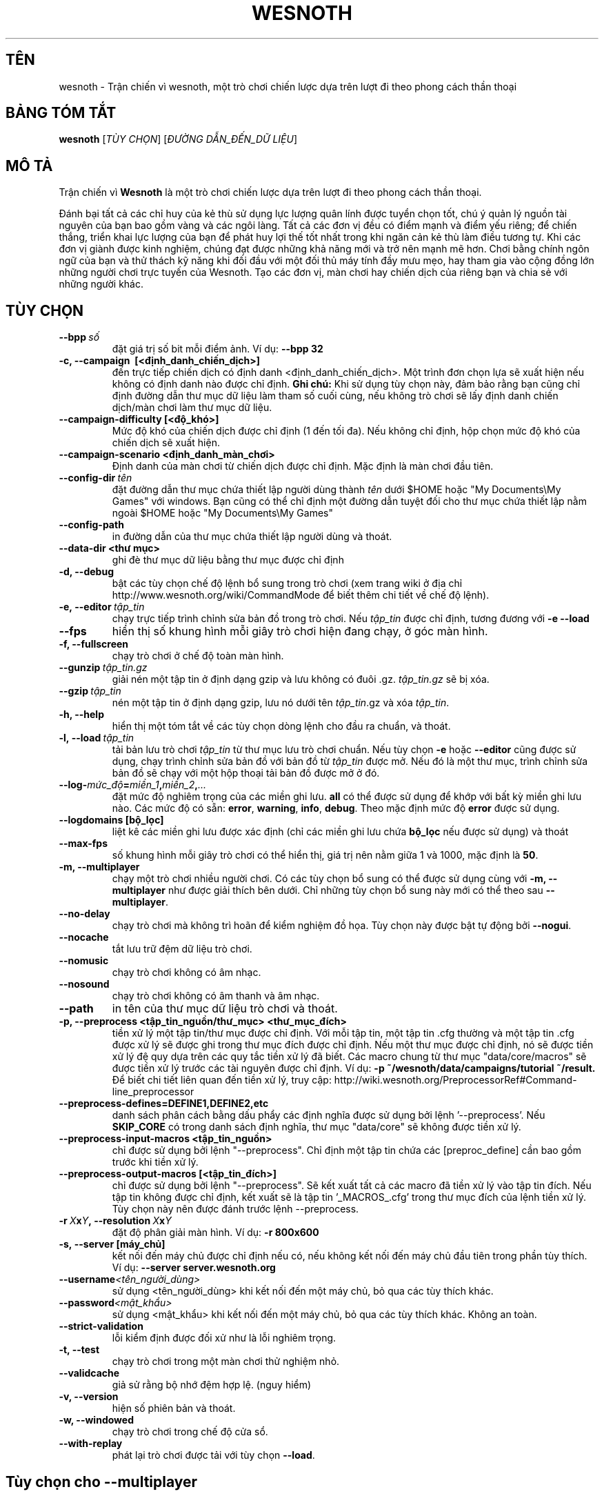 .\" This program is free software; you can redistribute it and/or modify
.\" it under the terms of the GNU General Public License as published by
.\" the Free Software Foundation; either version 2 of the License, or
.\" (at your option) any later version.
.\"
.\" This program is distributed in the hope that it will be useful,
.\" but WITHOUT ANY WARRANTY; without even the implied warranty of
.\" MERCHANTABILITY or FITNESS FOR A PARTICULAR PURPOSE.  See the
.\" GNU General Public License for more details.
.\"
.\" You should have received a copy of the GNU General Public License
.\" along with this program; if not, write to the Free Software
.\" Foundation, Inc., 51 Franklin Street, Fifth Floor, Boston, MA  02110-1301  USA
.\"
.
.\"*******************************************************************
.\"
.\" This file was generated with po4a. Translate the source file.
.\"
.\"*******************************************************************
.TH WESNOTH 6 2013 wesnoth "Trận chiến vì Wesnoth"
.
.SH TÊN
wesnoth \- Trận chiến vì wesnoth, một trò chơi chiến lược dựa trên lượt đi
theo phong cách thần thoại
.
.SH "BẢNG TÓM TẮT"
.
\fBwesnoth\fP [\fITÙY CHỌN\fP] [\fIĐƯỜNG DẪN_ĐẾN_DỮ LIỆU\fP]
.
.SH "MÔ TẢ"
.
Trận chiến vì \fBWesnoth\fP là một trò chơi chiến lược dựa trên lượt đi theo
phong cách thần thoại.

Đánh bại tất cả các chỉ huy của kẻ thù sử dụng lực lượng quân lính được
tuyển chọn tốt, chú ý quản lý nguồn tài nguyên của bạn bao gồm vàng và các
ngôi làng. Tất cả các đơn vị đều có điểm mạnh và điểm yếu riêng; để chiến
thắng, triển khai lực lượng của bạn để phát huy lợi thế tốt nhất trong khi
ngăn cản kẻ thù làm điều tương tự. Khi các đơn vị giành được kinh nghiệm,
chúng đạt được những khả năng mới và trở nên mạnh mẽ hơn. Chơi bằng chính
ngôn ngữ của bạn và thử thách kỹ năng khi đối đầu với một đối thủ máy tính
đầy mưu mẹo, hay tham gia vào cộng đồng lớn những người chơi trực tuyến của
Wesnoth. Tạo các đơn vị, màn chơi hay chiến dịch của riêng bạn và chia sẻ
với những người khác.
.
.SH "TÙY CHỌN"
.
.TP 
\fB\-\-bpp\fP\fI\ số\fP
đặt giá trị số bit mỗi điểm ảnh. Ví dụ: \fB\-\-bpp 32\fP
.TP 
\fB\-c, \-\-campaign \ [<định_danh_chiến_dịch>]\fP
đến trực tiếp chiến dịch có định danh <định_danh_chiến_dịch>. Một
trình đơn chọn lựa sẽ xuất hiện nếu không có định danh nào được chỉ
định. \fBGhi chú:\fP Khi sử dụng tùy chọn này, đảm bảo rằng bạn cũng chỉ định
đường dẫn thư mục dữ liệu làm tham số cuối cùng, nếu không trò chơi sẽ lấy
định danh chiến dịch/màn chơi làm thư mục dữ liệu.
.TP 
\fB\-\-campaign\-difficulty [<độ_khó>]\fP
Mức độ khó của chiến dịch được chỉ định (1 đến tối đa). Nếu không chỉ định,
hộp chọn mức độ khó của chiến dịch sẽ xuất hiện.
.TP 
\fB\-\-campaign\-scenario <định_danh_màn_chơi>\fP
Định danh của màn chơi từ chiến dịch được chỉ định. Mặc định là màn chơi đầu
tiên.
.TP 
\fB\-\-config\-dir\fP\fI\ tên\fP
đặt đường dẫn thư mục chứa thiết lập người dùng thành \fItên\fP dưới $HOME hoặc
"My Documents\eMy Games" với windows. Bạn cũng có thể chỉ định một đường dẫn
tuyệt đối cho thư mục chứa thiết lập nằm ngoài $HOME hoặc "My Documents\eMy
Games"
.TP 
\fB\-\-config\-path\fP
in đường dẫn của thư mục chứa thiết lập người dùng và thoát.
.TP 
\fB\-\-data\-dir <thư mục>\fP
ghi đè thư mục dữ liệu bằng thư mục được chỉ định
.TP 
\fB\-d, \-\-debug\fP
bật các tùy chọn chế độ lệnh bổ sung trong trò chơi (xem trang wiki ở địa
chỉ http://www.wesnoth.org/wiki/CommandMode để biết thêm chi tiết về chế độ
lệnh).
.TP 
\fB\-e,\ \-\-editor\fP\fI\ tập_tin\fP
chạy trực tiếp trình chỉnh sửa bản đồ trong trò chơi. Nếu \fItập_tin\fP được
chỉ định, tương đương với \fB\-e \-\-load\fP
.TP 
\fB\-\-fps\fP
hiển thị số khung hình mỗi giây trò chơi hiện đang chạy, ở góc màn hình.
.TP 
\fB\-f, \-\-fullscreen\fP
chạy trò chơi ở chế độ toàn màn hình.
.TP 
\fB\-\-gunzip\fP\fI\ tập_tin.gz\fP
giải nén một tập tin ở định dạng gzip và lưu không có đuôi
\&.gz. \fItập_tin.gz\fP sẽ bị xóa.
.TP 
\fB\-\-gzip\fP\fI\ tập_tin\fP
nén một tập tin ở định dạng gzip, lưu nó dưới tên \fItập_tin\fP.gz và xóa
\fItập_tin\fP.
.TP 
\fB\-h, \-\-help\fP
hiển thị một tóm tắt về các tùy chọn dòng lệnh cho đầu ra chuẩn, và thoát.
.TP 
\fB\-l,\ \-\-load\fP\fI\ tập_tin\fP
tải bản lưu trò chơi \fItập_tin\fP từ thư mục lưu trò chơi chuẩn. Nếu tùy chọn
\fB\-e\fP hoặc \fB\-\-editor\fP cũng được sử dụng, chạy trình chỉnh sửa bản đồ với
bản đồ từ \fItập_tin\fP được mở. Nếu đó là một thư mục, trình chỉnh sửa bản đồ
sẽ chạy với một hộp thoại tải bản đồ được mở ở đó.
.TP 
\fB\-\-log\-\fP\fImức_độ\fP\fB=\fP\fImiền_1\fP\fB,\fP\fImiền_2\fP\fB,\fP\fI...\fP
đặt mức độ nghiêm trọng của các miền ghi lưu. \fBall\fP có thể được sử dụng để
khớp với bất kỳ miền ghi lưu nào. Các mức độ có sẵn: \fBerror\fP,\ \fBwarning\fP,\ \fBinfo\fP,\ \fBdebug\fP. Theo mặc định mức độ \fBerror\fP được sử dụng.
.TP 
\fB\-\-logdomains\ [bộ_lọc]\fP
liệt kê các miền ghi lưu được xác định (chỉ các miền ghi lưu chứa \fBbộ_lọc\fP
nếu được sử dụng) và thoát
.TP 
\fB\-\-max\-fps\fP
số khung hình mỗi giây trò chơi có thể hiển thị, giá trị nên nằm giữa 1 và
1000, mặc định là \fB50\fP.
.TP 
\fB\-m, \-\-multiplayer\fP
chạy một trò chơi nhiều người chơi. Có các tùy chọn bổ sung có thể được sử
dụng cùng với \fB\-m, \-\-multiplayer\fP như được giải thích bên dưới. Chỉ những
tùy chọn bổ sung này mới có thể theo sau \fB\-\-multiplayer\fP.
.TP 
\fB\-\-no\-delay\fP
chạy trò chơi mà không trì hoãn để kiểm nghiệm đồ họa. Tùy chọn này được bật
tự động bởi \fB\-\-nogui\fP.
.TP 
\fB\-\-nocache\fP
tắt lưu trữ đệm dữ liệu trò chơi.
.TP 
\fB\-\-nomusic\fP
chạy trò chơi không có âm nhạc.
.TP 
\fB\-\-nosound\fP
chạy trò chơi không có âm thanh và âm nhạc.
.TP 
\fB\-\-path\fP
in tên của thư mục dữ liệu trò chơi và thoát.
.TP 
\fB\-p, \-\-preprocess <tập_tin_nguồn/thư_mục> <thư_mục_đích>\fP
tiền xử lý một tập tin/thư mục được chỉ định. Với mỗi tập tin, một tập tin
\&.cfg thường và một tập tin .cfg được xử lý sẽ được ghi trong thư mục đích
được chỉ định. Nếu một thư mục được chỉ định, nó sẽ được tiền xử lý đệ quy
dựa trên các quy tắc tiền xử lý đã biết. Các macro chung từ thư mục
"data/core/macros" sẽ được tiền xử lý trước các tài nguyên được chỉ định. Ví
dụ: \fB\-p ~/wesnoth/data/campaigns/tutorial ~/result.\fP Để biết chi tiết liên
quan đến tiền xử lý, truy cập:
http://wiki.wesnoth.org/PreprocessorRef#Command\-line_preprocessor

.TP 
\fB\-\-preprocess\-defines=DEFINE1,DEFINE2,etc\fP
danh sách phân cách bằng dấu phẩy các định nghĩa được sử dụng bởi lệnh
\&'\-\-preprocess'. Nếu \fBSKIP_CORE\fP có trong danh sách định nghĩa, thư mục
"data/core" sẽ không được tiền xử lý.
.TP 
\fB\-\-preprocess\-input\-macros <tập_tin_nguồn>\fP
chỉ được sử dụng bởi lệnh "\-\-preprocess". Chỉ định một tập tin chứa các
[preproc_define] cần bao gồm trước khi tiền xử lý.
.TP 
\fB\-\-preprocess\-output\-macros [<tập_tin_đích>]\fP
chỉ được sử dụng bởi lệnh "\-\-preprocess". Sẽ kết xuất tất cả các macro đã
tiền xử lý vào tập tin đích. Nếu tập tin không được chỉ định, kết xuất sẽ là
tập tin '_MACROS_.cfg' trong thư mục đích của lệnh tiền xử lý. Tùy chọn này
nên được đánh trước lệnh \-\-preprocess.
.TP 
\fB\-r\ \fP\fIX\fP\fBx\fP\fIY\fP\fB,\ \-\-resolution\ \fP\fIX\fP\fBx\fP\fIY\fP
đặt độ phân giải màn hình. Ví dụ: \fB\-r 800x600\fP
.TP 
\fB\-s,\ \-\-server\ [máy_chủ]\fP
kết nối đến máy chủ được chỉ định nếu có, nếu không kết nối đến máy chủ đầu
tiên trong phần tùy thích. Ví dụ: \fB\-\-server server.wesnoth.org\fP
.TP 
\fB\-\-username\fP\fI<tên_người_dùng>\fP
sử dụng <tên_người_dùng> khi kết nối đến một máy chủ, bỏ qua các tùy
thích khác.
.TP 
\fB\-\-password\fP\fI<mật_khẩu>\fP
sử dụng <mật_khẩu> khi kết nối đến một máy chủ, bỏ qua các tùy thích
khác. Không an toàn.
.TP 
\fB\-\-strict\-validation\fP
lỗi kiểm định được đối xử như là lỗi nghiêm trọng.
.TP 
\fB\-t, \-\-test\fP
chạy trò chơi trong một màn chơi thử nghiệm nhỏ.
.TP 
\fB\-\-validcache\fP
giả sử rằng bộ nhớ đệm hợp lệ. (nguy hiểm)
.TP 
\fB\-v, \-\-version\fP
hiện số phiên bản và thoát.
.TP 
\fB\-w, \-\-windowed\fP
chạy trò chơi trong chế độ cửa sổ.
.TP 
\fB\-\-with\-replay\fP
phát lại trò chơi được tải với tùy chọn \fB\-\-load\fP.
.
.SH "Tùy chọn cho \-\-multiplayer"
.
Các tùy chọn nhiều người chơi cho phe được đánh dấu bằng
\fInumber\fP. \fInumber\fP phải được thay thế bằng một số hiệu của phe. Thường là
1 hoặc 2 nhưng phụ thuộc vào số người chơi có thể có trong màn chơi được
chọn.
.TP 
\fB\-\-ai_config\fP\fIsố\fP\fB=\fP\fIgiá_trị\fP
chọn một tập tin cấu hình để tải cho máy tính điều khiển phe này.
.TP 
\fB\-\-algorithm\fP\fIsố\fP\fB=\fP\fIgiá_trị\fP
chọn một thuật toán không chuẩn để sử dụng bởi máy tính cho phe này. Giá trị
có sẵn: \fBidle_ai\fP và \fBsample_ai\fP.
.TP 
\fB\-\-controller\fP\fIsố\fP\fB=\fP\fIgiá_trị\fP
chọn người điều khiển cho phe này. Giá trị có sẵn: \fBhuman\fP và \fBai\fP.
.TP 
\fB\-\-era=\fP\fIgiá_trị\fP
sử dụng tùy chọn này để chơi trong thời đại được chọn thay vì thời đại
\fBDefault\fP. Thời đại được chọn theo một định danh. Các thời đại được mô tả
trong tập tin \fBdata/multiplayer/eras.cfg\fP.
.TP 
\fB\-\-exit\-at\-end\fP
thoát một khi màn chơi kết thúc mà không hiện hộp thoại chiến thắng/thua
cuộc cần người chơi phải nhấn Đồng ý. Tùy chọn này cũng được sử dụng để kiểm
nghiệm theo kịch bản.
.TP 
\fB\-\-ignore\-map\-settings\fP
không sử dụng thiết lập bản đồ, mà sử dụng các giá trị mặc định.
.TP 
\fB\-\-multiplayer\-repeat=\fP\fIvalue\fP
repeats a multiplayer game \fIvalue\fP times. Best to use with \fB\-\-nogui\fP for
scriptable benchmarking.
.TP 
\fB\-\-nogui\fP
chạy trò chơi không có giao diện người dùng đồ họa. Phải xuất hiện trước
\fB\-\-multiplayer\fP để có hiệu quả mong muốn.
.TP 
\fB\-\-parm\fP\fIsố\fP\fB=\fP\fItên\fP\fB:\fP\fIgiá_trị\fP
đặt tham số bổ sung cho phe này. Tham số này phụ thuộc vào tùy chọn được sử
dụng với \fB\-\-controller\fP và \fB\-\-algorithm\fP. Nó chỉ hữu ích với những người
thiết kế trí tuệ máy của riêng mình. (chưa có tư liệu hoàn chỉnh)
.TP 
\fB\-\-scenario=\fP\fIgiá_trị\fP
chọn một màn chơi nhiều người chơi theo định danh. Định danh màn chơi mặc
định là \fBmultiplayer_The_Freelands\fP.
.TP 
\fB\-\-side\fP\fIsố\fP\fB=\fP\fIgiá_trị\fP
chọn một liên minh của thời đại hiện thời cho phe này. Liên minh được chọn
bởi một định danh. Liên minh được mô tả trong tập tin data/multiplayer.cfg.
.TP 
\fB\-\-turns=\fP\fIgiá_trị\fP
đặt số lượt cho màn chơi được chọn. Mặc định là \fB50\fP.
.
.SH "TRẠNG THÁI THOÁT"
.
Trạng thái thoát bình thường là 0. Trạng thái thoát 1 chỉ thị một lỗi khởi
tạo (SDL, video, phông, v.v...). Trạng thái thoát 2 chỉ thị một lỗi với các
tùy chọn dòng lệnh.
.
.SH "TÁC GIẢ"
.
Viết bởi David White <davidnwhite@verizon.net>.
.br
Chỉnh sửa bởi Nils Kneuper <crazy\-ivanovic@gmx.net>, ott
<ott@gaon.net> và Soliton <soliton.de@gmail.com>.
.br
Trang hướng dẫn này ban đầu được viết bởi Cyril Bouthors
<cyril@bouthors.org>.
.br
Truy cập trang chủ chính thức: http://www.wesnoth.org/
.
.SH "BẢN QUYỀN"
.
Bản quyền \(co 2003\-2013 David White <davidnwhite@verizon.net>
.br
Đây là Phần mềm Tự do; phần mềm này được cấp phép theo GPL phiên bản 2, được
công bố bởi Free Software Foundation (Tổ chức phần mềm tự do). KHÔNG có bảo
hành; kể cả cho KHẢ NĂNG ĐEM LẠI LỢI NHUẬN hay LỢI ÍCH CHO MỘT MỤC ĐÍCH CỤ
THỂ.
.
.SH "XEM THÊM"
.
\fBwesnothd\fP(6).
